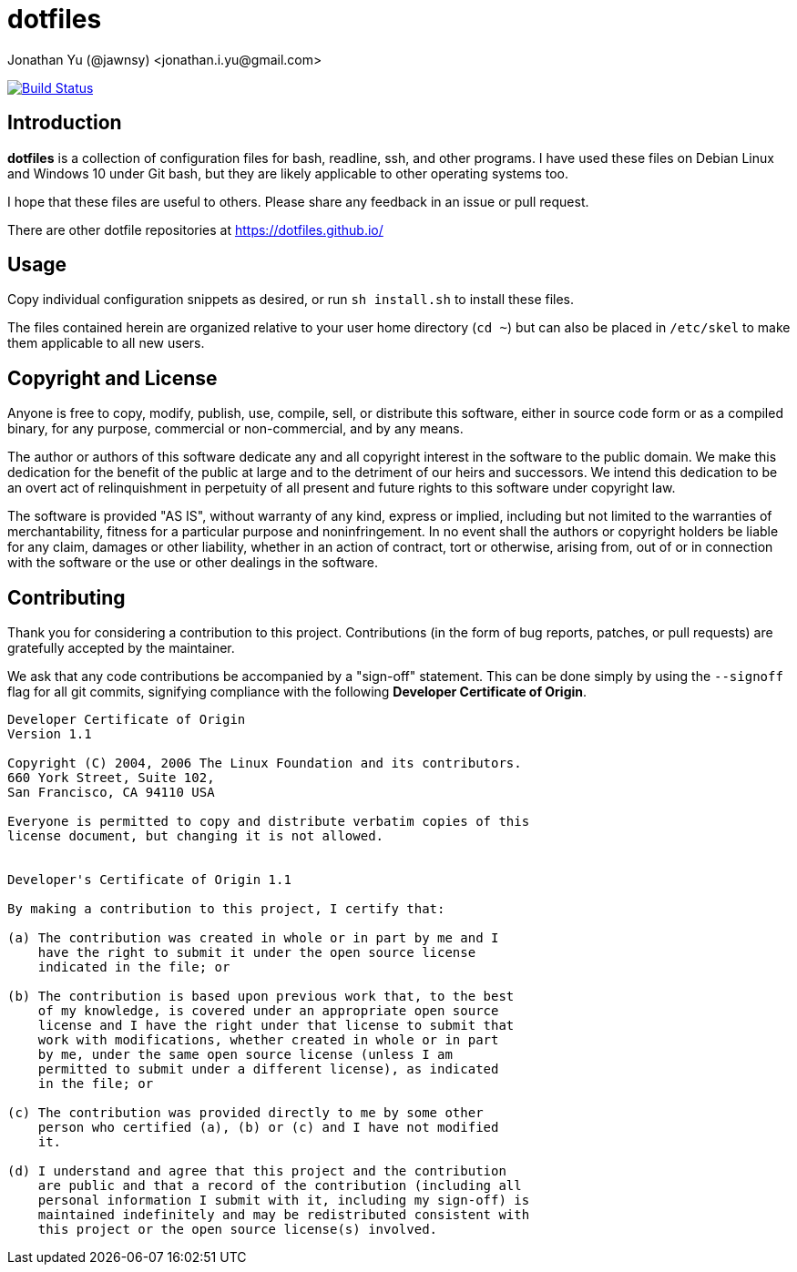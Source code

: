 dotfiles
========
Jonathan Yu (@jawnsy) <jonathan.i.yu@gmail.com>

image:https://github.com/jawnsy/dotfiles/workflows/build/badge.svg?branch=main["Build Status", link="https://github.com/jawnsy/dotfiles/actions?query=workflow%3Abuild+branch%3Amain"]

[intro]
Introduction
------------

***dotfiles*** is a collection of configuration files
for bash, readline, ssh, and other programs.
I have used these files on Debian Linux and Windows 10 under Git bash,
but they are likely applicable to other operating systems too.

I hope that these files are useful to others.
Please share any feedback in an issue or pull request.

There are other dotfile repositories at https://dotfiles.github.io/

[usage]
Usage
-----

Copy individual configuration snippets as desired,
or run `sh install.sh`
to install these files.

The files contained herein are organized relative to your user home directory
(`cd ~`) but can also be placed in `/etc/skel` to make them applicable to all
new users.

[license]
Copyright and License
---------------------

Anyone is free to copy, modify, publish, use, compile, sell, or distribute
this software, either in source code form or as a compiled binary, for any
purpose, commercial or non-commercial, and by any means.

The author or authors of this software dedicate any and all copyright interest
in the software to the public domain. We make this dedication for the benefit
of the public at large and to the detriment of our heirs and successors. We
intend this dedication to be an overt act of relinquishment in perpetuity of
all present and future rights to this software under copyright law.

The software is provided "AS IS", without warranty of any kind, express or
implied, including but not limited to the warranties of merchantability,
fitness for a particular purpose and noninfringement. In no event shall the
authors or copyright holders be liable for any claim, damages or other
liability, whether in an action of contract, tort or otherwise, arising from,
out of or in connection with the software or the use or other dealings in the
software.

[contributing]
Contributing
------------

Thank you for considering a contribution to this project.  Contributions (in
the form of bug reports, patches, or pull requests) are gratefully accepted by
the maintainer.

We ask that any code contributions be accompanied by a "sign-off" statement.
This can be done simply by using the `--signoff` flag for all git commits,
signifying compliance with the following **Developer Certificate of Origin**.

....
Developer Certificate of Origin
Version 1.1

Copyright (C) 2004, 2006 The Linux Foundation and its contributors.
660 York Street, Suite 102,
San Francisco, CA 94110 USA

Everyone is permitted to copy and distribute verbatim copies of this
license document, but changing it is not allowed.


Developer's Certificate of Origin 1.1

By making a contribution to this project, I certify that:

(a) The contribution was created in whole or in part by me and I
    have the right to submit it under the open source license
    indicated in the file; or

(b) The contribution is based upon previous work that, to the best
    of my knowledge, is covered under an appropriate open source
    license and I have the right under that license to submit that
    work with modifications, whether created in whole or in part
    by me, under the same open source license (unless I am
    permitted to submit under a different license), as indicated
    in the file; or

(c) The contribution was provided directly to me by some other
    person who certified (a), (b) or (c) and I have not modified
    it.

(d) I understand and agree that this project and the contribution
    are public and that a record of the contribution (including all
    personal information I submit with it, including my sign-off) is
    maintained indefinitely and may be redistributed consistent with
    this project or the open source license(s) involved.
....
